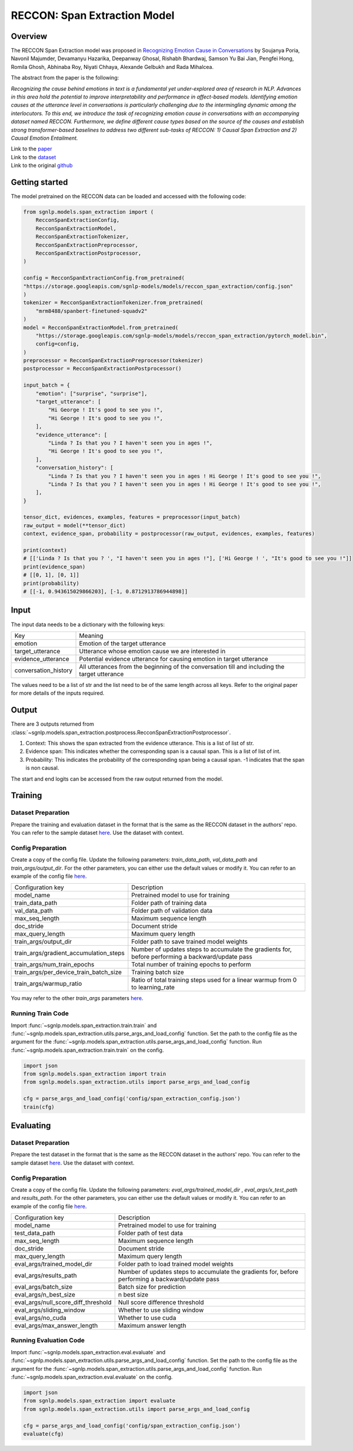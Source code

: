 RECCON: Span Extraction Model
================================================================================

Overview
~~~~~~~~~~~~~~~~~~~~~~~~~~~~~~~~~~~~~~~~~~~~~~~~~~~~~~~~~~~~~~~~~~~~~~~~~~~~~~~~
The RECCON Span Extraction model was proposed in `Recognizing Emotion Cause
in Conversations <https://arxiv.org/abs/2012.11820>`_ by Soujanya Poria, Navonil
Majumder, Devamanyu Hazarika, Deepanway Ghosal, Rishabh Bhardwaj, Samson Yu Bai
Jian, Pengfei Hong, Romila Ghosh, Abhinaba Roy, Niyati Chhaya, Alexande Gelbukh
and Rada Mihalcea.

The abstract from the paper is the following:

*Recognizing the cause behind emotions in text is a fundamental yet
under-explored area of research in NLP. Advances in this area hold the potential
to improve interpretability and performance in affect-based models. Identifying
emotion causes at the utterance level in conversations is particularly
challenging due to the intermingling dynamic among the interlocutors. To this
end, we introduce the task of recognizing emotion cause in conversations with an
accompanying dataset named RECCON. Furthermore, we define different cause types
based on the source of the causes and establish strong transformer-based
baselines to address two different sub-tasks of RECCON: 1) Causal Span
Extraction and 2) Causal Emotion Entailment.*

| Link to the `paper <https://arxiv.org/abs/2012.11820>`_
| Link to the `dataset <https://github.com/declare-lab/RECCON/tree/main/data>`_
| Link to the original `github <https://github.com/declare-lab/RECCON>`_


Getting started
~~~~~~~~~~~~~~~~~~~~~~~~~~~~~~~~~~~~~~~~~~~~~~~~~~~~~~~~~~~~~~~~~~~~~~~~~~~~~~~~
The model pretrained on the RECCON data can be loaded and accessed with the
following code:

.. code:: python

    from sgnlp.models.span_extraction import (
        RecconSpanExtractionConfig,
        RecconSpanExtractionModel,
        RecconSpanExtractionTokenizer,
        RecconSpanExtractionPreprocessor,
        RecconSpanExtractionPostprocessor,
    )

    config = RecconSpanExtractionConfig.from_pretrained(
    "https://storage.googleapis.com/sgnlp-models/models/reccon_span_extraction/config.json"
    )
    tokenizer = RecconSpanExtractionTokenizer.from_pretrained(
        "mrm8488/spanbert-finetuned-squadv2"
    )
    model = RecconSpanExtractionModel.from_pretrained(
        "https://storage.googleapis.com/sgnlp-models/models/reccon_span_extraction/pytorch_model.bin",
        config=config,
    )
    preprocessor = RecconSpanExtractionPreprocessor(tokenizer)
    postprocessor = RecconSpanExtractionPostprocessor()

    input_batch = {
        "emotion": ["surprise", "surprise"],
        "target_utterance": [
            "Hi George ! It's good to see you !",
            "Hi George ! It's good to see you !",
        ],
        "evidence_utterance": [
            "Linda ? Is that you ? I haven't seen you in ages !",
            "Hi George ! It's good to see you !",
        ],
        "conversation_history": [
            "Linda ? Is that you ? I haven't seen you in ages ! Hi George ! It's good to see you !",
            "Linda ? Is that you ? I haven't seen you in ages ! Hi George ! It's good to see you !",
        ],
    }

    tensor_dict, evidences, examples, features = preprocessor(input_batch)
    raw_output = model(**tensor_dict)
    context, evidence_span, probability = postprocessor(raw_output, evidences, examples, features)

    print(context)
    # [['Linda ? Is that you ? ', "I haven't seen you in ages !"], ['Hi George ! ', "It's good to see you !"]]
    print(evidence_span)
    # [[0, 1], [0, 1]]
    print(probability)
    # [[-1, 0.943615029866203], [-1, 0.8712913786944898]]

Input
~~~~~~~~~~~~~~~~~~~~~~~~~~~~~~~~~~~~~~~~~~~~~~~~~~~~~~~~~~~~~~~~~~~~~~~~~~~~~~~~
The input data needs to be a dictionary with the following keys:

+----------------------+-----------------------------------------------------------------------------------------------+
| Key                  | Meaning                                                                                       |
+----------------------+-----------------------------------------------------------------------------------------------+
| emotion              | Emotion of the target utterance                                                               |
+----------------------+-----------------------------------------------------------------------------------------------+
| target_utterance     | Utterance whose emotion cause we are interested in                                            |
+----------------------+-----------------------------------------------------------------------------------------------+
| evidence_utterance   | Potential evidence utterance for causing emotion in target utterance                          |
+----------------------+-----------------------------------------------------------------------------------------------+
| conversation_history | All utterances from the beginning of the conversation till and including the target utterance |
+----------------------+-----------------------------------------------------------------------------------------------+

The values need to be a list of str and the list need to be of the same length
across all keys. Refer to the original paper for more details of the inputs
required.

Output
~~~~~~~~~~~~~~~~~~~~~~~~~~~~~~~~~~~~~~~~~~~~~~~~~~~~~~~~~~~~~~~~~~~~~~~~~~~~~~~~
There are 3 outputs returned from :class:`~sgnlp.models.span_extraction.postprocess.RecconSpanExtractionPostprocessor`.

1. Context: This shows the span extracted from the evidence utterance. This is a list of list of str.

2. Evidence span: This indicates whether the corresponding span is a causal span. This is a list of list of int.

3. Probability: This indicates the probability of the corresponding span being a causal span. -1 indicates that the span is non causal.

The start and end logits can be accessed from the raw output returned from the model.


Training
~~~~~~~~~~~~~~~~~~~~~~~~~~~~~~~~~~~~~~~~~~~~~~~~~~~~~~~~~~~~~~~~~~~~~~~~~~~~~~~~

Dataset Preparation
-------------------
Prepare the training and evaluation dataset in the format that is the same
as the RECCON dataset in the authors' repo. You can refer to the sample dataset
`here <https://github.com/declare-lab/RECCON/tree/main/data/subtask2/fold1>`__.
Use the dataset with context.

Config Preparation
------------------
Create a copy of the config file. Update the following parameters:
`train_data_path`, `val_data_path` and `train_args/output_dir`. For the other parameters,
you can either use the default values or modify it. You can refer to an example
of the config file
`here <https://github.com/aimakerspace/sgnlp/blob/main/sgnlp/models/span_extraction/config/span_extraction_config.json>`__.

+----------------------------------------+---------------------------------------------------------------------------------------------------+
| Configuration key                      | Description                                                                                       |
+----------------------------------------+---------------------------------------------------------------------------------------------------+
| model_name                             | Pretrained model to use for training                                                              |
+----------------------------------------+---------------------------------------------------------------------------------------------------+
| train_data_path                        | Folder path of training data                                                                      |
+----------------------------------------+---------------------------------------------------------------------------------------------------+
| val_data_path                          | Folder path of validation data                                                                    |
+----------------------------------------+---------------------------------------------------------------------------------------------------+
| max_seq_length                         | Maximum sequence length                                                                           |
+----------------------------------------+---------------------------------------------------------------------------------------------------+
| doc_stride                             | Document stride                                                                                   |
+----------------------------------------+---------------------------------------------------------------------------------------------------+
| max_query_length                       | Maximum query length                                                                              |
+----------------------------------------+---------------------------------------------------------------------------------------------------+
| train_args/output_dir                  | Folder path to save trained model weights                                                         |
+----------------------------------------+---------------------------------------------------------------------------------------------------+
| train_args/gradient_accumulation_steps | Number of updates steps to accumulate the gradients for, before performing a backward/update pass |
+----------------------------------------+---------------------------------------------------------------------------------------------------+
| train_args/num_train_epochs            | Total number of training epochs to perform                                                        |
+----------------------------------------+---------------------------------------------------------------------------------------------------+
| train_args/per_device_train_batch_size | Training batch size                                                                               |
+----------------------------------------+---------------------------------------------------------------------------------------------------+
| train_args/warmup_ratio                | Ratio of total training steps used for a linear warmup from 0 to learning_rate                    |
+----------------------------------------+---------------------------------------------------------------------------------------------------+

You may refer to the other *train_args* parameters `here <https://huggingface.co/transformers/main_classes/trainer.html#transformers.TrainingArguments>`__.

Running Train Code
----------------------
Import :func:`~sgnlp.models.span_extraction.train.train` and
:func:`~sgnlp.models.span_extraction.utils.parse_args_and_load_config`
function. Set the path to the config file as the argument for the
:func:`~sgnlp.models.span_extraction.utils.parse_args_and_load_config`
function. Run :func:`~sgnlp.models.span_extraction.train.train` on the
config.

.. code:: python

    import json
    from sgnlp.models.span_extraction import train
    from sgnlp.models.span_extraction.utils import parse_args_and_load_config

    cfg = parse_args_and_load_config('config/span_extraction_config.json')
    train(cfg)

Evaluating
~~~~~~~~~~~~~~~~~~~~~~~~~~~~~~~~~~~~~~~~~~~~~~~~~~~~~~~~~~~~~~~~~~~~~~~~~~~~~~~~

Dataset Preparation
-------------------
Prepare the test dataset in the format that is the same
as the RECCON dataset in the authors' repo. You can refer to the sample dataset
`here <https://github.com/declare-lab/RECCON/tree/main/data/subtask2/fold1>`__.
Use the dataset with context.

Config Preparation
------------------
Create a copy of the config file. Update the following parameters:
`eval_args/trained_model_dir` , `eval_args/x_test_path` and `results_path`.
For the other parameters, you can either use the default values or modify it.
You can refer to an example of the config file
`here <https://github.com/aimakerspace/sgnlp/blob/main/sgnlp/models/span_extraction/config/span_extraction_config.json>`__.


+-------------------------------------+---------------------------------------------------------------------------------------------------+
| Configuration key                   | Description                                                                                       |
+-------------------------------------+---------------------------------------------------------------------------------------------------+
| model_name                          | Pretrained model to use for training                                                              |
+-------------------------------------+---------------------------------------------------------------------------------------------------+
| test_data_path                      | Folder path of test data                                                                          |
+-------------------------------------+---------------------------------------------------------------------------------------------------+
| max_seq_length                      | Maximum sequence length                                                                           |
+-------------------------------------+---------------------------------------------------------------------------------------------------+
| doc_stride                          | Document stride                                                                                   |
+-------------------------------------+---------------------------------------------------------------------------------------------------+
| max_query_length                    | Maximum query length                                                                              |
+-------------------------------------+---------------------------------------------------------------------------------------------------+
| eval_args/trained_model_dir         | Folder path to load trained model weights                                                         |
+-------------------------------------+---------------------------------------------------------------------------------------------------+
| eval_args/results_path              | Number of updates steps to accumulate the gradients for, before performing a backward/update pass |
+-------------------------------------+---------------------------------------------------------------------------------------------------+
| eval_args/batch_size                | Batch size for prediction                                                                         |
+-------------------------------------+---------------------------------------------------------------------------------------------------+
| eval_args/n_best_size               | n best size                                                                                       |
+-------------------------------------+---------------------------------------------------------------------------------------------------+
| eval_args/null_score_diff_threshold | Null score difference threshold                                                                   |
+-------------------------------------+---------------------------------------------------------------------------------------------------+
| eval_args/sliding_window            | Whether to use sliding window                                                                     |
+-------------------------------------+---------------------------------------------------------------------------------------------------+
| eval_args/no_cuda                   | Whether to use cuda                                                                               |
+-------------------------------------+---------------------------------------------------------------------------------------------------+
| eval_args/max_answer_length         | Maximum answer length                                                                             |
+-------------------------------------+---------------------------------------------------------------------------------------------------+

Running Evaluation Code
---------------------------
Import :func:`~sgnlp.models.span_extraction.eval.evaluate` and
:func:`~sgnlp.models.span_extraction.utils.parse_args_and_load_config`
function. Set the path to the config file as the argument for the
:func:`~sgnlp.models.span_extraction.utils.parse_args_and_load_config`
function. Run :func:`~sgnlp.models.span_extraction.eval.evaluate` on the
config.

.. code:: python

    import json
    from sgnlp.models.span_extraction import evaluate
    from sgnlp.models.span_extraction.utils import parse_args_and_load_config

    cfg = parse_args_and_load_config('config/span_extraction_config.json')
    evaluate(cfg)